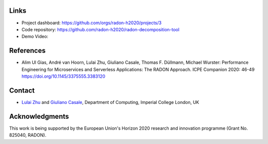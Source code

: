Links
~~~~~

- Project dashboard: https://github.com/orgs/radon-h2020/projects/3

- Code repository: https://github.com/radon-h2020/radon-decomposition-tool

- Demo Video:

.. raw:: html

   <iframe width="640" height="360" src="https://www.youtube.com/embed/ZHD0t8HK7K0" frameborder="0" allow="accelerometer; autoplay; encrypted-media; gyroscope; picture-in-picture" allowfullscreen></iframe>


References
~~~~~~~~~~

- Alim Ul Gias, André van Hoorn, Lulai Zhu, Giuliano Casale, Thomas F. Düllmann, Michael Wurster: Performance Engineering for Microservices and Serverless Applications: The RADON Approach. ICPE Companion 2020: 46-49 https://doi.org/10.1145/3375555.3383120


Contact
~~~~~~~

- `Lulai Zhu <mailto:lulai.zhu15@imperial.ac.uk>`_ and `Giuliano Casale <mailto:g.casale@imperial.ac.uk>`_, Department of Computing, Imperial College London, UK


Acknowledgments
~~~~~~~~~~~~~~~

This work is being supported by the European Union's Horizon 2020 research and innovation programme (Grant No. 825040, RADON).
